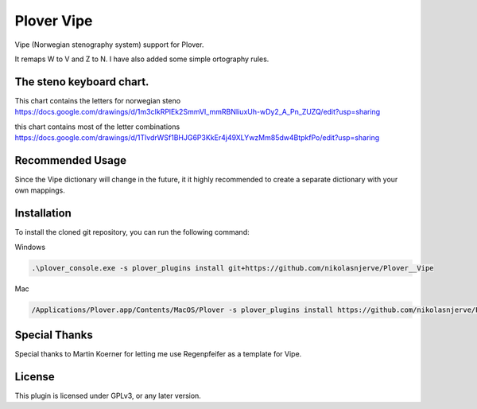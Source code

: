 ==========================
Plover Vipe
==========================

Vipe (Norwegian stenography system) support for Plover.

It remaps W to V and Z to N. I have also added some simple ortography rules.


The steno keyboard chart. 
--------------------------

This chart contains the letters for norwegian steno
https://docs.google.com/drawings/d/1m3cIkRPlEk2SmmVI_mmRBNIiuxUh-wDy2_A_Pn_ZUZQ/edit?usp=sharing


this chart contains most of the letter combinations
https://docs.google.com/drawings/d/1TlvdrWSf1BHJG6P3KkEr4j49XLYwzMm85dw4BtpkfPo/edit?usp=sharing



Recommended Usage
-----------------

Since the Vipe dictionary will change in the future, it it highly recommended to create a separate dictionary with your own mappings.


Installation
------------

To install the cloned git repository, you can run the following command:

Windows

.. code:: powershell

	.\plover_console.exe -s plover_plugins install git+https://github.com/nikolasnjerve/Plover__Vipe

Mac

.. code:: bash

	/Applications/Plover.app/Contents/MacOS/Plover -s plover_plugins install https://github.com/nikolasnjerve/Plover__Vipe


Special Thanks
--------------

Special thanks to Martin Koerner for letting me use Regenpfeifer as a template for Vipe.

License
-------

This plugin is licensed under GPLv3, or any later version.

